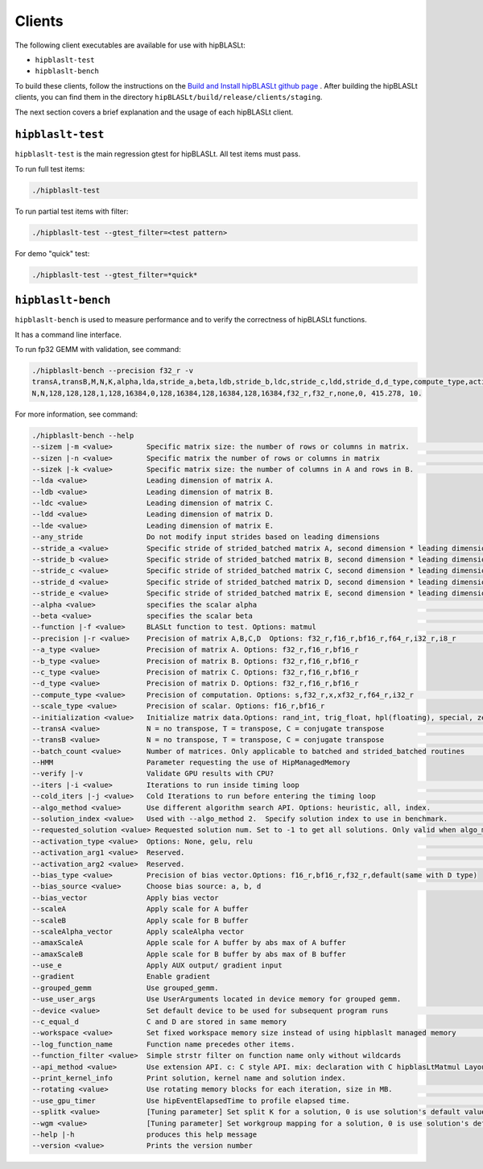 .. meta::
   :description: A library that provides GEMM operations with flexible APIs and extends functionalities beyond the traditional BLAS library
   :keywords: hipBLASLt, ROCm, library, API, tool

.. _clients:

============================
Clients
============================

The following client executables are available for use with hipBLASLt:

- ``hipblaslt-test``

- ``hipblaslt-bench``

To build these clients, follow the instructions on the `Build and Install hipBLASLt github page <https://github.com/ROCmSoftwarePlatform/hipBLASLt>`_ . After building the hipBLASLt clients, you can find them in the directory ``hipBLASLt/build/release/clients/staging``.

The next section covers a brief explanation and the usage of each hipBLASLt client.

``hipblaslt-test``
============================

``hipblaslt-test`` is the main regression gtest for hipBLASLt. All test items must pass.

To run full test items:

.. code-block:: bash

   ./hipblaslt-test

To run partial test items with filter:

.. code-block:: bash

   ./hipblaslt-test --gtest_filter=<test pattern>

For demo "quick" test:

.. code-block:: bash

   ./hipblaslt-test --gtest_filter=*quick*

``hipblaslt-bench``
============================

``hipblaslt-bench`` is used to measure performance and to verify the correctness of hipBLASLt functions.

It has a command line interface.

To run fp32 GEMM with validation, see command:

.. code-block:: bash

   ./hipblaslt-bench --precision f32_r -v
   transA,transB,M,N,K,alpha,lda,stride_a,beta,ldb,stride_b,ldc,stride_c,ldd,stride_d,d_type,compute_type,activation_type,bias_vector,hipblaslt-Gflops,us
   N,N,128,128,128,1,128,16384,0,128,16384,128,16384,128,16384,f32_r,f32_r,none,0, 415.278, 10.

For more information, see command:

.. code-block:: bash

   ./hipblaslt-bench --help
   --sizem |-m <value>        Specific matrix size: the number of rows or columns in matrix.                      (Default value is: 128)
   --sizen |-n <value>        Specific matrix the number of rows or columns in matrix                             (Default value is: 128)
   --sizek |-k <value>        Specific matrix size: the number of columns in A and rows in B.                     (Default value is: 128)
   --lda <value>              Leading dimension of matrix A.
   --ldb <value>              Leading dimension of matrix B.
   --ldc <value>              Leading dimension of matrix C.
   --ldd <value>              Leading dimension of matrix D.
   --lde <value>              Leading dimension of matrix E.
   --any_stride               Do not modify input strides based on leading dimensions
   --stride_a <value>         Specific stride of strided_batched matrix A, second dimension * leading dimension.
   --stride_b <value>         Specific stride of strided_batched matrix B, second dimension * leading dimension.
   --stride_c <value>         Specific stride of strided_batched matrix C, second dimension * leading dimension.
   --stride_d <value>         Specific stride of strided_batched matrix D, second dimension * leading dimension.
   --stride_e <value>         Specific stride of strided_batched matrix E, second dimension * leading dimension.
   --alpha <value>            specifies the scalar alpha                                                          (Default value is: 1)
   --beta <value>             specifies the scalar beta                                                           (Default value is: 0)
   --function |-f <value>     BLASLt function to test. Options: matmul                                            (Default value is: matmul)
   --precision |-r <value>    Precision of matrix A,B,C,D  Options: f32_r,f16_r,bf16_r,f64_r,i32_r,i8_r           (Default value is: f16_r)
   --a_type <value>           Precision of matrix A. Options: f32_r,f16_r,bf16_r
   --b_type <value>           Precision of matrix B. Options: f32_r,f16_r,bf16_r
   --c_type <value>           Precision of matrix C. Options: f32_r,f16_r,bf16_r
   --d_type <value>           Precision of matrix D. Options: f32_r,f16_r,bf16_r
   --compute_type <value>     Precision of computation. Options: s,f32_r,x,xf32_r,f64_r,i32_r                     (Default value is: f32_r)
   --scale_type <value>       Precision of scalar. Options: f16_r,bf16_r
   --initialization <value>   Initialize matrix data.Options: rand_int, trig_float, hpl(floating), special, zero  (Default value is: hpl)
   --transA <value>           N = no transpose, T = transpose, C = conjugate transpose                            (Default value is: N)
   --transB <value>           N = no transpose, T = transpose, C = conjugate transpose                            (Default value is: N)
   --batch_count <value>      Number of matrices. Only applicable to batched and strided_batched routines         (Default value is: 1)
   --HMM                      Parameter requesting the use of HipManagedMemory
   --verify |-v               Validate GPU results with CPU?
   --iters |-i <value>        Iterations to run inside timing loop                                                (Default value is: 10)
   --cold_iters |-j <value>   Cold Iterations to run before entering the timing loop                              (Default value is: 2)
   --algo_method <value>      Use different algorithm search API. Options: heuristic, all, index.                 (Default value is: heuristic)
   --solution_index <value>   Used with --algo_method 2.  Specify solution index to use in benchmark.             (Default value is: -1)
   --requested_solution <value> Requested solution num. Set to -1 to get all solutions. Only valid when algo_method is set to heuristic.  (Default value is: 1)
   --activation_type <value>  Options: None, gelu, relu                                                           (Default value is: none)
   --activation_arg1 <value>  Reserved.                                                                           (Default value is: 0)
   --activation_arg2 <value>  Reserved.                                                                           (Default value is: inf)
   --bias_type <value>        Precision of bias vector.Options: f16_r,bf16_r,f32_r,default(same with D type)
   --bias_source <value>      Choose bias source: a, b, d                                                         (Default value is: d)
   --bias_vector              Apply bias vector
   --scaleA                   Apply scale for A buffer
   --scaleB                   Apply scale for B buffer
   --scaleAlpha_vector        Apply scaleAlpha vector
   --amaxScaleA               Apple scale for A buffer by abs max of A buffer
   --amaxScaleB               Apple scale for B buffer by abs max of B buffer
   --use_e                    Apply AUX output/ gradient input
   --gradient                 Enable gradient
   --grouped_gemm             Use grouped_gemm.
   --use_user_args            Use UserArguments located in device memory for grouped gemm.
   --device <value>           Set default device to be used for subsequent program runs                           (Default value is: 0)
   --c_equal_d                C and D are stored in same memory
   --workspace <value>        Set fixed workspace memory size instead of using hipblaslt managed memory           (Default value is: 0)
   --log_function_name        Function name precedes other items.
   --function_filter <value>  Simple strstr filter on function name only without wildcards
   --api_method <value>       Use extension API. c: C style API. mix: declaration with C hipblasLtMatmul Layout/Desc but set, initialize, and run the problem with C++ extension API. cpp: Using C++ extension API only. Options: c, mix, cpp.  (Default value is: c)
   --print_kernel_info        Print solution, kernel name and solution index.
   --rotating <value>         Use rotating memory blocks for each iteration, size in MB.                          (Default value is: 0)
   --use_gpu_timer            Use hipEventElapsedTime to profile elapsed time.                                    (Default value is: false)
   --splitk <value>           [Tuning parameter] Set split K for a solution, 0 is use solution's default value. (Only support GEMM + api_method mix or cpp)
   --wgm <value>              [Tuning parameter] Set workgroup mapping for a solution, 0 is use solution's default value. (Only support GEMM + api_method mix or cpp)
   --help |-h                 produces this help message
   --version <value>          Prints the version number
